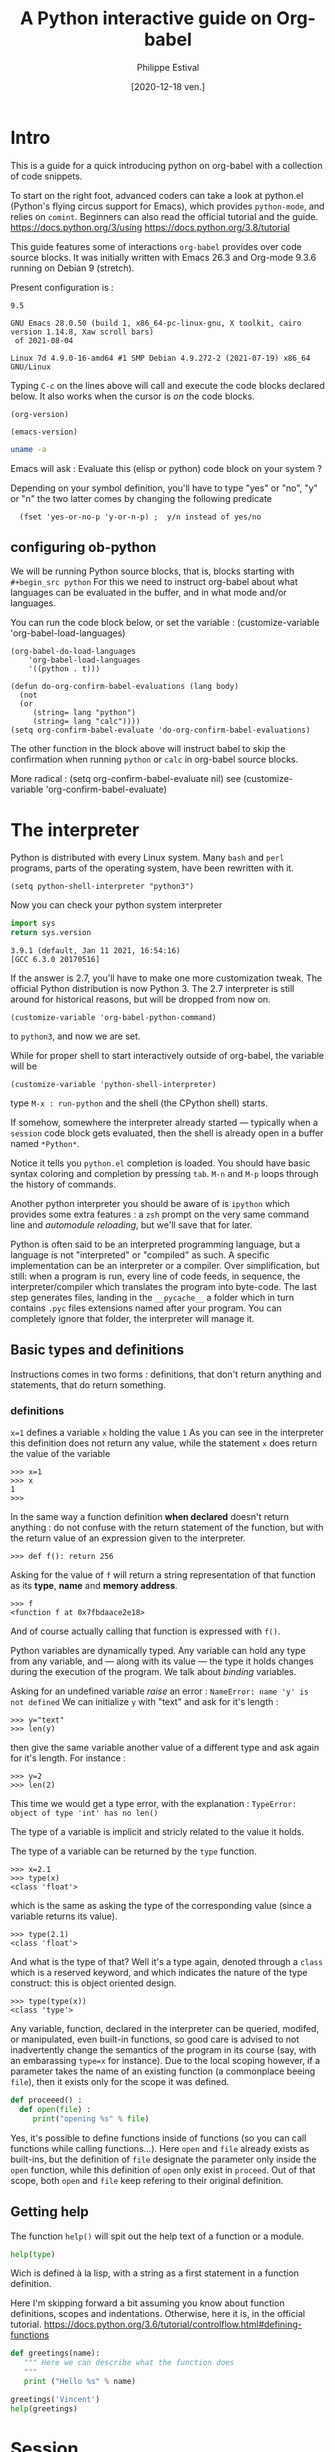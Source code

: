 #+TITLE: A Python interactive guide on Org-babel
#+Date: [2020-12-18 ven.]
#+Author: Philippe Estival
#+email: [[mailto:phil.estival@free.fr]]

* Intro

This is a guide for a quick introducing python on org-babel with a
collection of code snippets.

To start on the right foot, advanced coders can take a look at
python.el (Python's flying circus support for Emacs), which provides
=python-mode=, and relies on =comint=.  Beginners can also read the
official tutorial and the guide.  https://docs.python.org/3/using
https://docs.python.org/3.8/tutorial

This guide features some of interactions =org-babel= provides over code
source blocks.  It was initially written with Emacs 26.3 and Org-mode
9.3.6 running on Debian 9 (stretch).

Present configuration is :
#+call: org-version()
#+RESULTS:
: 9.5
#+call:emacs-version()
#+results:
: GNU Emacs 28.0.50 (build 1, x86_64-pc-linux-gnu, X toolkit, cairo version 1.14.8, Xaw scroll bars)
:  of 2021-08-04
#+call:linux-version()
#+RESULTS:
: Linux 7d 4.9.0-16-amd64 #1 SMP Debian 4.9.272-2 (2021-07-19) x86_64 GNU/Linux


Typing =C-c= on the lines above will call and execute the code
blocks declared below.  It also works when the cursor
is /on/ the code blocks.


#+Name: org-version
#+begin_src elisp
(org-version)
#+end_src

#+Name: emacs-version
#+begin_src elisp
(emacs-version)
#+end_src

#+Name: linux-version
#+begin_src sh
uname -a
#+end_src


Emacs will ask :
Evaluate this (elisp or python) code block on your system ?

Depending on your symbol definition,
you'll have to type "yes" or "no", "y" or "n"
the two latter comes by changing the following predicate

:   (fset 'yes-or-no-p 'y-or-n-p) ;  y/n instead of yes/no

** configuring ob-python

We will be running Python source blocks,
that is, blocks starting with =#+begin_src python=
For this we need to instruct org-babel about what
languages can be evaluated in the buffer,
and in what mode and/or languages.

You can run the code block below,
or set the variable :
(customize-variable 'org-babel-load-languages)
#+name: setup-ob-python
#+begin_src elisp :results none
(org-babel-do-load-languages
    'org-babel-load-languages
    '((python . t)))

(defun do-org-confirm-babel-evaluations (lang body)
  (not
  (or
     (string= lang "python")
     (string= lang "calc"))))
(setq org-confirm-babel-evaluate 'do-org-confirm-babel-evaluations)
#+end_src

The other function in the block above
will instruct babel to skip the confirmation
when running =python= or =calc= in org-babel source blocks.

More radical : (setq org-confirm-babel-evaluate nil)
see (customize-variable 'org-confirm-babel-evaluate)

* The interpreter

Python is distributed with every Linux system.
Many =bash= and =perl= programs, parts of the operating system,
have been rewritten with it.

: (setq python-shell-interpreter "python3")

Now you can check your python system interpreter
#+name:python.sys.version
#+begin_src python :results value 
  import sys
  return sys.version
#+end_src

#+RESULTS: python.sys.version
: 3.9.1 (default, Jan 11 2021, 16:54:16) 
: [GCC 6.3.0 20170516]



If the answer is 2.7, you'll have to make one more
customization tweak. The official Python distribution is now
Python 3.  The 2.7 interpreter is still around for
historical reasons, but will be dropped from now on.

: (customize-variable 'org-babel-python-command)

to =python3=, and now we are set.


While for proper shell to start interactively
outside of org-babel, the variable will be

: (customize-variable 'python-shell-interpreter)

type =M-x : run-python=
and the shell (the CPython shell) starts.

If somehow, somewhere the interpreter already started —
typically when a =session= code block gets evaluated, then the
shell is already open in a buffer named =*Python*=.

Notice it tells you =python.el= completion is loaded.  You
should have basic syntax coloring and completion by pressing
=tab=.  =M-n= and =M-p= loops through the history of commands.

Another python interpreter you should be aware of
is =ipython= which provides some extra features :
a =zsh= prompt on the very same command line and
/automodule reloading/, but we'll save that for later.

Python is often said to be an interpreted programming
language, but a language is not "interpreted" or "compiled"
as such. A specific implementation can be an interpreter or
a compiler.  Over simplification, but still: when a program
is run, every line of code feeds, in sequence, the
interpreter/compiler which translates the program into
byte-code.  The last step generates files, landing in the
=__pycache__= a folder which in turn contains =.pyc= files extensions 
named after your program. You can completely ignore that folder,
the interpreter will manage it.


** Basic types and definitions
Instructions comes in two forms :
definitions, that don't return anything
and statements, that do return something.

*** definitions
=x=1=
defines a variable =x= holding the value =1=
As you can see in the interpreter
this definition does not return any value,
while the statement
=x=
does return the value of the variable
#+begin_example
>>> x=1
>>> x
1
>>>
#+end_example

In the same way
a function definition *when declared*
doesn't return anything : do not confuse with
the return statement of the function,
but with the return value of an
expression given to the interpreter.

: >>> def f(): return 256

Asking for the value of =f=
will return a string representation
of that function as its *type*, *name* and *memory address*.

: >>> f
: <function f at 0x7fbdaace2e18>

And of course actually calling that function
is expressed with =f()=.

Python variables are dynamically typed.  Any variable can
hold any type from any variable, and — along with its value — the
type it holds changes during the execution of the program.
We talk about /binding/ variables.

Asking for an undefined variable /raise/ an error :
=NameError: name 'y' is not defined=
We can initialize =y= with "text"
and ask for it's length :

: >>> y="text"
: >>> len(y)

then give the same variable another value
of a different type and ask again for it's length.
For instance :

: >>> y=2
: >>> len(2)

This time we would get a type error, with the explanation :
=TypeError: object of type 'int' has no len()=

The type of a variable is implicit and stricly related
to the value it holds.

The type of a variable can be returned by the =type= function.

: >>> x=2.1
: >>> type(x)
: <class 'float'>

which is the same as asking the type of the corresponding
value (since a variable returns its value).

: >>> type(2.1)
: <class 'float'>

And what is the type of that? Well it's a type again,
denoted through a =class= which is a reserved keyword,
and which indicates the nature of the type construct:
this is object oriented design.

: >>> type(type(x))
: <class 'type'>


Any variable, function, declared in the interpreter can be
queried, modifed, or manipulated, even built-in functions, so
good care is advised to not inadvertently change the
semantics of the program in its course (say, with an
embarassing =type=x= for instance).
Due to the local scoping however, if a parameter takes
the name of an existing function
(a commonplace beeing =file=), then it exists only
for the scope it was defined.

#+begin_src python
def proceeed() :
  def open(file) :
     print("opening %s" % file)
#+end_src

Yes, it's possible to define functions inside of functions
(so you can call functions while calling functions...).
Here =open= and =file= already exists as built-ins,
but the definition of =file= designate the parameter
only inside the =open= function, while this definition
of =open= only exist in =proceed=. Out of that scope,
both =open= and =file= keep refering to their original definition.

** Getting help

The function =help()= will spit out the help text
of a function or a module.
#+begin_src python :results output
  help(type)
#+end_src

Wich is defined à la lisp, with a string as a first
statement in a function definition.

Here I'm skipping forward a bit assuming you
know about function definitions, scopes and
indentations.
Otherwise, here it is, in the official tutorial.
https://docs.python.org/3.6/tutorial/controlflow.html#defining-functions

#+begin_src python :results output
  def greetings(name):
     """ Here we can describe what the function does
     """
     print ("Hello %s" % name)

  greetings('Vincent')
  help(greetings)
#+end_src

* Session

Every code block is an independent program
 #+begin_src python :results none :var x=3
 x=0
 #+end_src
 #+begin_src python :results none
 x+=1
 #+end_src

unless we enter *session* mode.

 Session mode in python is slightly different from
 non-session mode, because in session mode you are talking
 to a single "interactive" python session. In python's
 interactive mode, blank lines are special: _they indicate
 the end of an indented block_. So you have to write your
 org-mode python code a little different when using session
 mode. Besides, the return type is implicit, it is the last
 expression, as in an interactive shell.

  [2020-12-19 sam. 17:35] I don't know if this holds anymore since org 9.3

 #+begin_src python :session :results none :var x=3
 x
 #+end_src

#+name:x
#+begin_src python :session :results var
x+=1
x
 #+end_src

The above program can be run repeatdly (with =C-c=)
and the result will keep increasing.

* Memo noweb

#+NAME:callthat
#+begin_src python :var n=77
return n*2
#+end_src

#+begin_src python :results raw :noweb yes :var n=79
<<callthat>>
return n
#+end_src

Every block is considered as a function
with its own scope and variable namespace

#+begin_src python :results raw :noweb yes :var x=78
<<callthat>>
return n
#+end_src

#+name: F
#+begin_src python :results append
x = 12
return x
#+end_src

#+begin_src python :var y=F
return int(y)+1
#+end_src

* variable org-babel
#+name:N
#+begin_src python :session :var n=7
n
#+end_src

#+name:golden ratio
#+begin_src python :session :results output :var i=N
  from math import sqrt
  print(n)
  n+=i
  print(n+sqrt(5))/2
#+end_src

#+RESULTS: golden ratio
: 7
: 16.23606797749979


When babel doesn't provide
the expected output, the error might be silenced,
— which isn't much in the spirit of python —
or displayed in the =*Org-Babel Error Output*= buffer.
In the first block, changing the variable to n="3"
will raise an error in the second block,
wich in turn won't provide any result.
The error appears in the =*Python*= buffer,
but it's not the best place to investigate.
Changing the =:results= from =value= to =output=
will make the situation explicit.

For debugging at least : if the intent is
to use that result to feed another function,
then =output= won't provide the computed golden
ratio, but the =print= statement output, which
is 3 in this example.

Babel provides an extra layer to organize
the code, so in the end it's only a matter
of opening the proper channels to direct
the results in the proper buffers.

* Formatting output, tables of squares and cubes

#+Begin_src python :results output

  print(' {4:2s}    {0:5s} {1:7s}{2:4s}  {3:10s}'.format('x','x^2','ko','x^3','n'))

  for n in range(0, 11):
       x=2<<n
       ko=int(x**2/1024)
       print('{4:2d} {0:5d} {1:7d} {2:4d}{3:12d}'.format(x,x**2,ko,x**3,n))

  print('-'*33)
  # right justify as string (through repr or str)
  for x in range(1, 12):
       print(repr(x).rjust(2), repr(x*x).rjust(3), end=' | ')
       # Note use of 'end' on previous line, instead of '\n' by default
       print(repr(x**3).rjust(4))

#+end_src

#+RESULTS:
#+begin_example
 n     x     x^2    ko    x^3
 0     2       4    0           8
 1     4      16    0          64
 2     8      64    0         512
 3    16     256    0        4096
 4    32    1024    1       32768
 5    64    4096    4      262144
 6   128   16384   16     2097152
 7   256   65536   64    16777216
 8   512  262144  256   134217728
 9  1024 1048576 1024  1073741824
10  2048 4194304 4096  8589934592
---------------------------------
 1   1 |    1
 2   4 |    8
 3   9 |   27
 4  16 |   64
 5  25 |  125
 6  36 |  216
 7  49 |  343
 8  64 |  512
 9  81 |  729
10 100 | 1000
11 121 | 1331
#+end_example

** sys.stdout

#+begin_src python :results output
  import sys
  sys.stdout.write("1..")
  sys.stdout.write("2")
  sys.stdout.flush()

#+end_src

#+RESULTS:
: 1..2
None
None

* Lambdas expressions
#+begin_src python :session :results var
def g(n, f=lambda i:0):
   return [f(i) for i in range(1,n+1)]

g(10, f=lambda x:2**x), g(10, f=lambda x:3**x)
#+end_src

#+RESULTS:
| 2 | 4 |  8 | 16 |  32 |  64 |  128 |  256 |   512 |  1024 |
| 3 | 9 | 27 | 81 | 243 | 729 | 2187 | 6561 | 19683 | 59049 |

* Files
** initializing a file buffer

#+Name: resetLog
#+Begin_src python :session test :results output :var file="/tmp/log" mark="1"
  f = open(file,'w+')
  f.write(mark)
  f.close ()
#+end_src

#+RESULTS: resetlog

Be careful with the *file* keyword though,
as it's already a bound function.

** Write permissions
#+Name: writeaccess
#+Begin_src python :session test :results output :var file="/tmp/log" testfile="/tmp/mark0123"

  f1 = open(file,'r+')
  n = f1.read()
  i = int(n)
  i += 1
  f1.seek(0)
  f1.write(str(i))
  f1.close()

  # woops error silenced
  f2 = open(testfile,'w')
  f2.write('')
  f2.close()
  f2 = open(testfile, 'rb+')
  f2.write(b'0123456789abcdef') #noticed the bYTE ?
  a = f2.seek(5)      # Go to the 6th byte in the file
  b = f2.read(1)
  #5
  f2.seek(-3, 2)  # Go to the 3rd byte before the end
  c = f2.read(1)
  #d
  f2.close()
  # pour conclure correctement le test, vérifier simplement
  # les types de retour (je les ai gardé lisible pour mémo, on va s'en resservir)
  # et les octets attendus

  print('\n'.join([str(i),str(a),str(b),str(c),str(f1),str(f2)]))
#+end_src

#+begin_src python :results output drawer
  def fib(n):    # Write Fibonacci series up to n.
      """ Print a Fibonacci series up to n."""
      a, b = 0, 1
      while a < n:
          print(a, end=' ')
          a, b = b, a+b
      print()

  fib(100)
#+end_src

* global level and modules
#+begin_src python :results output :session
  from pprint import pprint
  pprint(globals())
#+end_src

* TODO list, set, tuple, dictionary
* Objects

Every object is backed up by a =__dict__= object which acts as
a namespace for that object.

** Init, Enter, Exit
#+Begin_src python :session :results output
  class aClass :
      def __init__(self,v):
          self.v=v
      def __enter__(self):
          print(__class__, "__enter__", self)
          return self.v
      def __exit__(self, type, value, traceback):
          print(__class__, '__exit__', value, traceback)
      def __del__(self):
          print(__class__, '__del__', self)

  print('>')
  with aClass(42) as value:
      print ("\ninside of block 'with'", value)
#+end_src

#+RESULTS:
: >
: <class '__main__.aClass'> __enter__ <__main__.aClass object at 0x7f9a53e11a20>
:
: inside of bloc 'with' 42
: <class '__main__.aClass'> __exit__ None None
: <class '__main__.aClass'> __del__ <__main__.aClass object at 0x7f9a53e11a20>


Note that =self= isn't a keyword.
The following is still respectable python

#+Begin_src python :session :results output
  class MyClass :
      def __init__(λ,v):
          λ.v=v
      def __enter__(λ):
          print(__class__,"__enter__")
          return λ.v
      def __exit__(λ,type, value, traceback):
          print(__class__,'__exit__',value,traceback)
      def __del__(λ):
          print(__class__,'__del__')

  print('\r')
  with MyClass(42) as value:
      print ("in block 'with' and",value)
#+end_src



The output of the execution order isn't however guaranteed
The output of "ok" and True will follow that order,
but the call to =__del__= may appear before "ok" :
the function gets a copy, yet the object is deleted.
#+name: ClassMethods
#+Begin_src python :results output
  class aClass :
      def __init__(self,v):
          self.v=v
      def __enter__(self):
          print(__class__,"__enter__")
          return self.v
      def __exit__(self,type,value,traceback):
          print(__class__,'__exit__',value,traceback)
      def __del__(self):
          print('__del__')
      def p(self):
          print("ok",self)
          return True

  f = aClass(1).p
  print(f())
#+end_src

#+RESULTS: ClassMethods
: ok <__main__.aClass object at 0x7f3d68298fa0>
: True
: __del__

session output in
#+call: ClassMethods[:session]()
#+RESULTS:
: __del__
: ok <__main__.aClass object at 0x7f75451a4910>
: True

non-session output :
#+call: ClassMethods()
#+RESULTS:
: ok <__main__.aClass object at 0x7f0059834fa0>
: True
: __del__



** Generic Function /single dispatch/
Java-like Polymorphism with decorators
#+name: single_dispatch
#+Begin_src python :results output
  from functools import singledispatch
  @singledispatch
  def F(arg):
      return "default"

  @F.register(int)
  @F.register(float)
  def _(arg):
      return "for a number"

  class C: pass

  @F.register(C)
  def _(arg):
      return "for a an objet C"

  print( ( F("x"), F([]), F(1), F(C()) ) )
  print(F.registry.keys())
#+end_src

#+RESULTS: single_dispatch
: ('default', 'default', 'for a number', 'for a an objet C')
: dict_keys([<class 'object'>, <class 'float'>, <class 'int'>, <class '__main__.C'>])

* org-tables

[[info:org#Environment of a Code Block]]
#+NAME: less-cols
          | a |
          |---|
          | b |
          | c |

 #+begin_src python :var tab=less-cols :colnames yes
 return [[val + '*' for val in row] for row in tab]
 #+end_src

 #+RESULTS:
 | a  |
 |----|
 | b* |
 | c* |
* GIL
https://docs.python.org/3.4/glossary.html#term-global-interpreter-lock
* TODO Serialization with pickle

#+begin_src python :session :results output
  from pickle import dumps, load

  class A:
      def __init__(self,v):
          self.v=v

  F = testfile="/tmp/serialize.dump"

  a = A(15)
  f = open(F,'wb')
  f.write(dumps(a))
  f.close()

  f = open(F,'rb')
  o = load(f)
  f.close()

  print (o.v)
#+end_src

#+RESULTS:
: 15

* TODO Magic methods
see magicmethods.org
* Non blocking logging with thread safety

#+Begin_src python :result output

class Log :
   def __init__(_,_file):
      _.a = open(_file, 'a')
      _.ready = True

   def read():
      _.r = open('r', file)
      pass

   def write(event):
      queue.put(event)

   def stream(_):
      # thread_safe. Non blocking
      # chrono
      ms=0
      while not queue.empty() and _.ready:
          T = queue.get()
          #atomicité de l'opération write
          nb+=_.a.write(T)  # et en cas d'interruption ?
      # nb/ms

   def close(_):
      _.ready = false;
      close(_.a)
      close(_.r)


from threading import Thread

L = Log("/tmp/a.log")

def writeGibberish():
    global L
    print('.',end="-")
    for i in range(16):
        L.write(i)
        L.stream()

for i in range(128):
    t=Thread(target=writeGibberish)
    t.start()
    print(i)

print('?')
#+end_src

#+RESULTS:
: None

[[/tmp/a.log]]

* reading the standard output

#+Begin_src python :session tools :results output
# http://stackoverflow.com/questions/375427/non-blocking-read-on-a-subprocess-pipe-in-python?rq=1
  import sys
  from subprocess import PIPE, Popen
  from threading  import Thread

  try:
      from Queue import Queue, Empty
  except ImportError:
      from queue import Queue, Empty  # python 3.x

  ON_POSIX = 'posix' in sys.builtin_module_names

  def enqueue_output(out, queue):
      for line in iter(out.readline, b''):
          queue.put(line)
      out.close()

  p = Popen(['./veryverbose'], stdout=PIPE, bufsize=1, close_fds=ON_POSIX)
  q = Queue()
  t = Thread(target=enqueue_output, args=(p.stdout, q))
  t.daemon = True # thread dies with the program
  t.start()

  # ... do other things here

  # read line without blocking
  try:  line = q.get_nowait() # or q.get(timeout=.1)
  except Empty:
      print('no output yet')
  else: # got line
      # ... do something with line
      print('line')
#+end_src

* strftime reference
Note: Examples are based on datetime.datetime(2013, 9, 30, 7, 6, 5)
| Code | Meaning                                                           |                  Example |
| %a   | Weekday as locale’s abbreviated name.                             |                      Mon |
| %A   | Weekday as locale’s full name.                                    |                   Monday |
| %w   | Weekday as a decimal number, where 0 is Sunday and 6 is Saturday. |                        1 |
| %d   | Day of the month as a zero-padded decimal number.                 |                       30 |
| %-d  | Day of the month as a decimal number. (Platform specific)         |                       30 |
| %b   | Month as locale’s abbreviated name.                               |                      Sep |
| %B   | Month as locale’s full name.                                      |                September |
| %m   | Month as a zero-padded decimal number.                            |                       09 |
| %-m  | Month as a decimal number. (Platform specific)                    |                        9 |
| %y   | Year without century as a zero-padded decimal number.             |                       13 |
| %Y   | Year with century as a decimal number.                            |                     2013 |
| %H   | Hour (24-hour clock) as a zero-padded decimal number.             |                       07 |
| %-H  | Hour (24-hour clock) as a decimal number. (Platform specific)     |                        7 |
| %I   | Hour (12-hour clock) as a zero-padded decimal number.             |                       07 |
| %-I  | Hour (12-hour clock) as a decimal number. (Platform specific)     |                        7 |
| %p   | Locale’s equivalent of either AM or PM.                           |                       AM |
| %M   | Minute as a zero-padded decimal number.                           |                       06 |
| %-M  | Minute as a decimal number. (Platform specific)                   |                        6 |
| %S   | Second as a zero-padded decimal number.                           |                       05 |
| %-S  | Second as a decimal number. (Platform specific)                   |                        5 |
| %f   | Microsecond as a decimal number, zero-padded on the left.         |                   000000 |
| %z   | UTC offset in the form +HHMM or -HHMM                             |                          |
|      | (empty string if the the object is naive).                        |                          |
| %Z   | Time zone name (empty string if the object is naive).             |                          |
| %j   | Day of the year as a zero-padded decimal number.                  |                      273 |
| %-j  | Day of the year as a decimal number. (Platform specific)          |                      273 |
| %U   | Week number of the year (Sunday as the first day of the week)     |                          |
|      | as a zero padded decimal number. All days in a new year preceding |                          |
|      | the first Sunday are considered to be in week 0.                  |                       39 |
| %W   | Week number of the year (Monday as the first day of the week)     |                          |
|      | as a decimal number. All days in a new year preceding the first   |                          |
|      | Monday are considered to be in week 0.                            |                       39 |
| %c   | Locale’s appropriate date and time representation.                | Mon Sep 30 07:06:05 2013 |
| %x   | Locale’s appropriate date representation.                         |                 09/30/13 |
| %X   | Locale’s appropriate time representation.                         |                 07:06:05 |
| %%   | A literal '%' character.                                          |                        % |


#+begin_src python :results output
from time import time
t = time()
print(t)

#+end_src

#+RESULTS:
: 1583875689.1584399

   #+begin_src python
import time

def countdown(t):
    while t:
        mins, secs = divmod(t, 60)
        timeformat = '{:02d}:{:02d}'.format(mins, secs)
        print(timeformat, end='\r')
        time.sleep(1)
        t -= 1
    print('Goodbye!\n\n\n\n\n')
   #+end_src

* timeit
Timing code execution
  #+begin_src python :results output
from timeit import timeit

def rev(n,L):
    for x in reversed(L):
        n += x
    return(n)

def rev1(n,L):
    for x in L[::-1]:
        n += x
    return(n)

def rev2(n,L):
    for i in range(len(L)-1, 0, -1):
        n += L[i]
    return(n)


def loop(f,x):
    n=0
    x = f(n,L)

a=b=c=0
L = [x for x in range(300000)]

def tit(x):
    return timeit(x,number=100)

print(tit(lambda:loop(rev,a)))
print(tit(lambda:loop(rev1,b)))
print(tit(lambda:loop(rev2,c)))

  #+end_src




on iPython :

#+begin_src python

%alias_magic t timeit

L = [x for x in range(3000000)]

def rev(n,L):
    for x in reversed(L):
	n += x
    return(n)

def rev1(n,L):
    for x in L[::-1]:
	n += x
    return(n)

def rev2(n,L):
    for i in range(len(L)-1, 0, -1):
	n += L[i]
    return(n)

def loop(f,x):
    n=0
    x = f(n,L)

a=b=c=0
%t loop(rev,a)
%t loop(rev1,b)
%t loop(rev2,c)
#+end_src

* Memory analysis with tracemalloc

Every objects has a __sizeof__() function.


10 biggest objects
#+Name:Snapshot1
#+begin_src python :session :results value
  import tracemalloc
  tracemalloc.start()

  #run the application...

  snapshot = tracemalloc.take_snapshot()
  top_stats = snapshot.statistics('lineno')
  [[str(t)] for t in top_stats[:10]]

#+end_src

Memory leak search :
#+Name:Snapshot2
#+begin_src python :session :results value
  import tracemalloc
  tracemalloc.start()

  #run the application...
  snapshot2 = tracemalloc.take_snapshot()
  top_stats = snapshot.compare_to(snapshot,'lineno')
  print("[ Top 10 différences ] ")
  [[str(stat)] for stat in top_stats[:10]]

#+end_src

* ipython autoreload
#+begin_src python
'''
enable autoreload of a library whenever a change occurs
'''
%load_ext autoreload
%autoreload 2
%aimport pyorgmode
# set the locale for correct date handling (%a)
import locale
locale.setlocale(locale.LC_TIME, "")

# you'll need it to properly handle
# date format such as <2017-03-24 Fri> or <2017-03-24 ven.>

from pyorgmode import *
org = OrgDataStructure()
org.load_from_file("tests/orgs/test.org")
topnodes = org.toplevel_nodes()
headings = [T.heading for T in topnodes]
print(headings)
for it in topnodes :
    print (it.level, it.todo, it.priority, it.heading, it.tags)
#+end_src

* Compiling Python

In further versions of Python are introduced
new language features.
For instance as of 3.6
was introduced the matrix multiplication operator (@).

At the end of 2020,
Python latest version is 3.9.1
Every release brings a significant amount or improvements.

https://www.python.org/doc/versions/

The following compilation options enable
- the creation and loading C shared library
- history in the shell
- PGO
- link time optimization
https://stackoverflow.com/questions/41405728/what-does-enable-optimizations-do-while-compiling-python

: ./configure --enable-shared --enable-loadable-sqlite-extensions --enable-optimizations --with-lto

https://www.python.org/
https://www.python.org/downloads/release/python-391/
https://www.python.org/ftp/python/3.9.1/Python-3.9.1.tgz
https://www.python.org/ftp/python/3.9.1/Python-3.9.1.tgz.asc

* Flycheck

#+begin_src elisp
;;; (add-hook 'python-mode-common-hook 'flycheck-mode)
;(require 'flymake-python-pyflakes)
;(add-hook 'python-mode-hook 'flymake-python-pyflakes-load)
; (global-flycheck-mode 1)  ;; << will globally bind C-c !
(with-eval-after-load 'flycheck
  (add-hook 'flycheck-mode-hook #'flycheck-pycheckers-setup))
(add-hook 'before-save-hook 'delete-trailing-whitespace)
#+end_src

* Graphics'n Gui
** [66%] Tk interlude
#+CALL: TestCase()
#+CALL: DefaultBindings()
#+CALL: tktest()
#+RESULTS:

**** TODO gestion des Evènements
     #frame.focus_set() #rly?
     #Log.put(event)
     #print "clicked at", event.x, event.y
     #Log.put((evt.widget,evt.x,evt.y,
     #evt.x_root,evt.y_root,evt.char,evt.keysym,evt.keycode, 7evt.num)

**** DONE bindings par défaut
#+NAME: DefaultBindings
#+Begin_src python :session :tangle yes

  def key(event):
      print ("pressed", repr(event.keysym))

  def Esc(event):
      quit()

  def mouseCallback(evt):
      Log.put({'type':evt.type,'widget':evt.widget,'x':evt.x,'y':evt.y, 'btn':evt.num})
      # x and y root left aside

  def callback(evt):
      print (evt.type)

  def ignore(event):
      # avoid this for toplevel as is will mute the event
      return "break"

  def windows_callback(evt):
  # a <configure> event
  #
  # evt 22 = configure (windows_event). peu utile comme évènement, niveau trace/debug
      Log.put(evt.type,{'width':evt.width,'height':evt.height,'x_root':evt.x_root,'y_root':evt.y_root})
  # no ? filter event logging base on their type : better, pipe it to the tkinter filter
  # rem : not very pythonic
  # let's see later about dnd'


  def defaultbindings(frame):
      frame.bind("<Key>",key)
  #   The user pressed any key. The key is provided in the char member of the event object passed to the callback (this is an empty string for special keys).

  #    a
  #   The user typed an “a”. Most printable characters can be used as
  #   is. The exceptions are space (<space>) and less than
  #   (<less>). Note that 1 is a keyboard binding, while <1> is a
  #   button binding.
      frame.bind("<Escape>",Esc)
      frame.bind("<Button-1>", callback)
      frame.bind("<Button-2>", callback)
      # think about the Menu button
      frame.bind("<Button-2>", callback)
      frame.bind("<Double-Button-1>", callback)
      # Note that if you bind to both a single click (<Button-1>)
      # and a double click, both bindings will be called.

      frame.bind("<Enter>", callback)
      # The mouse pointer entered the widget (this event doesn’t mean that
      # the user pressed the Enter key!).

      frame.bind("<Leave>", callback)
      # The mouse pointer left the widget.

      frame.bind("<FocusIn>", callback)
      # Keyboard focus was moved to this widget, or to a child of this widget.
      frame.bind("<FocusOut>", callback)
      # Keyboard focus was moved from this widget to another widget.

      frame.bind("<Return>", callback)

      # The user pressed the Enter key. You can bind to virtually all keys on the keyboard. For an ordinary 102-key PC-style keyboard, the special keys are Cancel (the Break key), BackSpace, Tab, Return(the Enter key), Shift_L (any Shift key), Control_L (any Control key), Alt_L (any Alt key), Pause, Caps_Lock, Escape, Prior (Page Up), Next (Page Down), End, Home, Left, Up, Right, Down, Print, Insert, Delete, F1, F2, F3, F4, F5, F6, F7, F8, F9, F10, F11, F12, Num_Lock, and Scroll_Lock.

      frame.bind("<Shift-Up>", callback)

      # The user pressed the Up arrow, while holding the Shift key
      # pressed. You can use prefixes like Alt, Shift, and Control.

      frame.bind("<Configure>", windows_callback)

      # The widget changed size (or location, on some platforms). The
      # new size is provided in the width and height attributes of the
      # event object passed to the callback.

  "defaults bindings set"

#+end_src
#+RESULTS: DefaultBindings
: defaults bindings set
=defaults bindings set

**** DONE TkTest
#+NAME: Tktest
#+Begin_src python :session :results output

  #from Tkinter import *
  from tkinter import *
  from tkinter import messagebox
  import sys

  def quit():
      print("exiting now")
      if messageBox.askokcancel("Quit", "Do you really wish to quit?"):
          # make sure widget instances are deleted
          root.destroy()
      # event is automatically sent to the log
      #top.protocol("WM_DELETE_WINDOW", top.destroy)

  def XColorString(color) :
      return '#%02x%02x%02x' % color

  if __name__ == '__main__':
      root=Tk()
      root.geometry("%dx%d+%d+%d" % (360,200,900,600))
      root.protocol("WM_DELETE_WINDOW", quit)
      root.bind('<Escape>', Esc)
      #Log=LogBuffer('./test.log')
      #frame = Frame(root)
      grey=(180, 180, 0)
      m = PanedWindow(master=root,orient=VERTICAL, background=XColorString(grey))
      m.background = XColorString(grey)
      m.pack(fill=BOTH, expand=1)
      top = Label(m, text="top pane")
      m.add(top)
      bottom = Label(m, text="bottom pane")
      m.add(bottom)
      defaultbindings(root)
      #defaultbindings(frame)
      #frame.pack()
      #top.protocol("WM_TAKE_FOCUS", top.takefocus)
      root.mainloop()
      True
#+end_src

#+RESULTS: Tktest
:
: ... ... ... ... ... ... ... ... ... ... ... ... ... ... ... ... ... ... ... >>> ... ... ... ... ... ... ... ... ... >>> ... ... ... ... ... ... ... ... ... ... ... ... ... ... ... ... ... ... ... ... ... ... ... ... ... ... ... ... ... ... >>> >>> ... >>> >>> ... ... ... ... ... ... ... ... >>> ... ... >>> ... ... ... ... ... ... ... ... ... ... ... ... ... ... ... ... ... ... ... ... ... ''
: ''
: Traceback (most recent call last):
:   File "<stdin>", line 5, in <module>
: NameError: name 'Esc' is not defined

#+RESULTS:
**** The tk color picker
how to gracefully extend that program so the choosen color
turns into a readable variable for an interactive program ?
It sounds simple at first, but here you would discover the
importance of the design choices in the former module (the
color picker itself)
*** tk, les boutons et le dnd

When you press down a mouse button over a widget, Tkinter will
automatically “grab” the mouse pointer, and subsequent mouse events
(e.g. Motion and Release events) will then be sent to the current
widget as long as the mouse button is held down, even if the mouse is
moved outside the current widget.

*** TODO Keyboard configuraiton
*** TODO Saving object configurator
*** TODO FrameBSP
#+Begin_src python
  # Binary Tree Levelorder Traversal (visitor pattern)
  def traverse_levelorder (tree_node):
    queue.put(tree_node)
    while not queue.empty():
      T = queue.get()
      if t is not None:
        visit(t)
        queue.put(t.left)
        queue.put(t.right)
        queue.put(t)
  queue.put(t)
#+End_src

** SDL2+OpenGL with a non blocking input
#+begin_src python
# moduile name
DEFAULT_MODULE = 'sdl2ogl'
thismodule = DEFAULT_MODULE
# loading it
IGL = __import__(thismodule)
t = Thread(target=IGL.start)
t.start()
# interpreter goes
# and we can give it new values
# read by the simulation
#+end_src

*** sdl+ogl
#+begin_src python
"""OpenGL rendering"""
import sys
import ctypes

from OpenGL import GL, GLU
import sdl2

clearcolor=(0,0,0)
def justdoit(): # call <module>.justdoit() from pyshell
    global clearcolor
    clearcolor=(0,1,0)

def run():
    if sdl2.SDL_Init(sdl2.SDL_INIT_VIDEO) != 0:
        print(sdl2.SDL_GetError())
        return -1

    window = sdl2.SDL_CreateWindow(b"OpenGL demo",
                                   sdl2.SDL_WINDOWPOS_UNDEFINED,
                                   sdl2.SDL_WINDOWPOS_UNDEFINED, 800, 600,
                                   sdl2.SDL_WINDOW_OPENGL)
    if not window:
        print(sdl2.SDL_GetError())
        return -1

    context = sdl2.SDL_GL_CreateContext(window)

    GL.glMatrixMode(GL.GL_PROJECTION | GL.GL_MODELVIEW)
    GL.glLoadIdentity()
    GL.glOrtho(-400, 400, 300, -300, 0, 1)

    x = 0.0
    y = 30.0

    event = sdl2.SDL_Event()
    running = True
    while running:
        while sdl2.SDL_PollEvent(ctypes.byref(event)) != 0:
            if event.type == sdl2.SDL_KEYDOWN :
                if event.key.keysym.sym == sdl2.SDLK_F2:
                    print ('>now what ?\n')
                    running = False
                if event.key.keysym.sym == sdl2.SDLK_ESCAPE:
                    running = False
            if event.type == sdl2.SDL_QUIT:
                running = False

        GL.glClearColor(clearcolor[0], clearcolor[1], clearcolor[2], 1)
        GL.glClear(GL.GL_COLOR_BUFFER_BIT)
        GL.glRotatef(10.0, 0.0, 0.0, 1.0)
        GL.glBegin(GL.GL_TRIANGLES)
        GL.glColor3f(1.0, 0.0, 0.0)
        GL.glVertex2f(x, y + 90.0)
        GL.glColor3f(0.0, 1.0, 0.0)
        GL.glVertex2f(x + 90.0, y - 90.0)
        GL.glColor3f(0.0, 0.0, 1.0)
        GL.glVertex2f(x - 90.0, y - 90.0)
        GL.glEnd()

        sdl2.SDL_GL_SwapWindow(window)
        sdl2.SDL_Delay(10)
    sdl2.SDL_GL_DeleteContext(context)
    sdl2.SDL_DestroyWindow(window)
    sdl2.SDL_Quit()
    return 0

# don't
# if __name__ == "__main__":
#      sys.exit(run())
def start():
    print ('starting\n')
    sys.exit(run())
# here it's already out unless a root tk is still flying around
#+end_src

#+RESULTS:
** Idle and PyShell invocation

http://stackoverflow.com/questions/39543888/python-pygame-can-you-run-a-program-whilst-having-a-pygame-window-that-can-stil/39573442?noredirect=1#comment66863541_39573442

Some details of what you must do may depend on what you want to do
with IDLE's Shell once you have it running. I would like to know more
about that. But let us start simple and make the minimum changes to
pyshell.main needed to make it run with other code.

Note that in 3.6, which I use below, PyShell.py is renamed
pyshell.py. Also note that everything here amounts to using IDLE's
private internals and is 'use at your own risk'.

I presume you want to run Shell in the same process (and thread) as
your tkinter code. Change the signature to

def main(tkroot=None):

Change root creation (find # setup root) to
You should be able to call pyshell.main whenever you want.
#+Begin_src python

tkroot=None
if not tkroot:
    root = Tk(className="Idle")
    root.withdraw()
else:
    root = tkroot

# In current 3.6, there are a couple more lines to be indented under if not tkroot:

    if use_subprocess and not testing:
        NoDefaultRoot()

# Guard mainloop and destroy (at the end) with

if not tkroot:
    while flist.inversedict:  # keep IDLE running while files are open.
        root.mainloop()
    root.destroy()
# else leave mainloop and destroy to caller of main
"""
The above adds 'dependency injection' of a root window to the
function. I might add it in 3.6 to make testing (an example of 'other
code') easier.
"""
#The follow tkinter program now runs, displaying the both the root window and an IDLE shell.

from tkinter import Tk
from idlelib import pyshell

root = Tk()
Label(root, text='Root id is '+str(id(root))).pack()
root.update()
def later():
    pyshell.main(tkroot=root)
    Label(root, text='Use_subprocess = '+str(pyshell.use_subprocess)).pack()

root.after(0, later)
root.mainloop()
#+End_src

#+RESULTS:

* if/else vs. list comprehension
dissassembling and timing two code variants
#+begin_src python
import sys
def get_datasets(observatoryGroup=None, instrumentType=None, observatory=None,
                 instrument=None,
                 startDate=None, stopDate=None, idPattern=None, labelPattern=None, notesPattern=None):

        return [ f'{x}={y}' for (x,y) in [
            ("observatory",observatory),
            ("observatoryGroup",observatoryGroup),
            ("instrumentType",instrumentType),
            ("instrument",instrument),
            ("startDate",startDate),
            ("stopDate", stopDate ),
            ("idPattern", idPattern ),
            ("labelPattern", labelPattern ),
            ("notesPattern", notesPattern )
        ] if y is not None]


# get_datasets(observatoryGroup=False)

def distest() :
    import dis

    dis.dis("""args = [ f'{x}={y}' for (x,y) in [
                ('observatory',observatory),
                ('observatoryGroup',observatoryGroup),
                ('instrumentType',instrumentType),
                ('instrument',instrument),
                ('startDate',startDate),
                ('stopDate', stopDate ),
                ('idPattern', idPattern ),
                ('labelPattern', labelPattern ),
                ('notesPattern', notesPattern )
            ] if y is not None]""" )


    print("-----------")

    dis.dis("""args = []
    if observatory is not None:
        args.append(f'observatory={observatory}')
    if observatoryGroup is not None:
        args.append(f'observatoryGroup={observatoryGroup}')
    if instrumentType is not None:
        args.append(f'instrumentType={instrumentType}')
    if instrument is not None:
        args.append(f'instrument={instrument}')
    if startDate is not None:
        args.append(f'startDate={startDate}')
    if stopDate is not None:
        args.append(f'stopDate={stopDate}')
    if idPattern is not None:
        args.append(f'idPattern={idPattern}')
    if labelPattern is not None:
        args.append(f'labelPattern={labelPattern}')
    if notesPattern is not None:
        args.append(f'notesPattern={notesPattern}')
        """
     )


def get_datasets0(observatoryGroup=None, instrumentType=None, observatory=None,
                 instrument=None,
                 startDate=None, stopDate=None, idPattern=None, labelPattern=None, notesPattern=None):

    args = []
    if observatory is not None:
        args.append(f'observatory={observatory}')
    if observatoryGroup is not None:
        args.append(f'observatoryGroup={observatoryGroup}')
    if instrumentType is not None:
        args.append(f'instrumentType={instrumentType}')
    if instrument is not None:
        args.append(f'instrument={instrument}')
    if startDate is not None:
        args.append(f'startDate={startDate}')
    if stopDate is not None:
        args.append(f'stopDate={stopDate}')
    if idPattern is not None:
        args.append(f'idPattern={idPattern}')
    if labelPattern is not None:
        args.append(f'labelPattern={labelPattern}')
    if notesPattern is not None:
        args.append(f'notesPattern={notesPattern}')

    return args


import timeit

print(timeit.timeit(lambda:get_datasets(observatoryGroup=1, instrumentType=2, observatory=3)))
print(timeit.timeit(lambda:get_datasets0(observatoryGroup=1, instrumentType=2, observatory=3)))

print(timeit.timeit(lambda:get_datasets(idPattern=1, labelPattern=2, notesPattern=3)))
print(timeit.timeit(lambda:get_datasets0(idPattern=1, labelPattern=2, notesPattern=3)))
#+end_src
